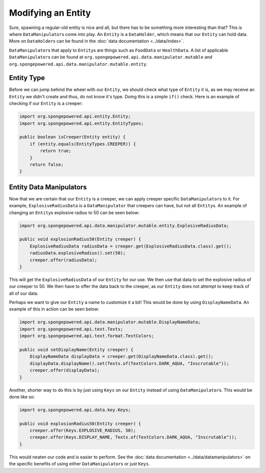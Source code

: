 ===================
Modifying an Entity
===================

Sure, spawning a regular-old entity is nice and all, but there has to be something more interesting than that? This is
where ``DataManipulator``\s come into play. An ``Entity`` is a ``DataHolder``, which means that our ``Entity`` can hold
data. More on ``DataHolder``\s can be found in the :doc:`data documentation <../data/index>`.

``DataManipulator``\s that apply to ``Entity``\s are things such as ``FoodData`` or ``HealthData``.
A list of applicable ``DataManipulator``\s can be found at ``org.spongepowered.api.data.manipulator.mutable`` and
``org.spongepowered.api.data.manipulator.mutable.entity``.

Entity Type
~~~~~~~~~~~

Before we can jump behind the wheel with our ``Entity``, we should check what type of ``Entity`` it is, as we may
receive an ``Entity`` we didn't create and thus, do not know it's type. Doing this is a simple ``if()`` check. Here is
an example of checking if our ``Entity`` is a creeper:

.. code-block:: java

    import org.spongepowered.api.entity.Entity;
    import org.spongepowered.api.entity.EntityTypes;
    
    public boolean isCreeper(Entity entity) {
        if (entity.equals(EntityTypes.CREEPER)) {
            return true;
        }
        return false;
    }

Entity Data Manipulators
~~~~~~~~~~~~~~~~~~~~~~~~

Now that we are certain that our ``Entity`` is a creeper, we can apply creeper specific ``DataManipulator``\s to it.
For example, ``ExplosiveRadiusData`` is a ``DataManipulator`` that creepers can have, but not all ``Entity``\s. An
example of changing an ``Entity``\s explosive radius to 50 can be seen below:

.. code-block:: java

    import org.spongepowered.api.data.manipulator.mutable.entity.ExplosiveRadiusData;
    
    public void explosionRadius50(Entity creeper) {
        ExplosiveRadiusData radiusData = creeper.get(ExplosiveRadiusData.class).get();
        radiusData.explosiveRadius().set(50);
        creeper.offer(radiusData);
    }
    
This will get the ``ExplosiveRadiusData`` of our ``Entity`` for our use. We then use that data to set the explosive
radius of our creeper to 50. We then have to offer the data back to the creeper, as our ``Entity`` does not attempt
to keep track of all of our data.

Perhaps we want to give our ``Entity`` a name to customize it a bit! This would be done by using ``DisplayNameData``.
An example of this in action can be seen below:

.. code-block:: java

    import org.spongepowered.api.data.manipulator.mutable.DisplayNameData;
    import org.spongepowered.api.text.Texts;
    import org.spongepowered.api.text.format.TextColors;
    
    public void setDisplayName(Entity creeper) {
        DisplayNameData displayData = creeper.get(DisplayNameData.class).get();
        displayData.displayName().set(Texts.of(TextColors.DARK_AQUA, "Inscrutable"));
        creeper.offer(displayData);
    }

Another, shorter way to do this is by just using ``Keys`` on our ``Entity`` instead of using ``DataManipulator``\s.
This would be done like so:

.. code-block:: java

    import org.spongepowered.api.data.key.Keys;
    
    public void explosionRadius50(Entity creeper) {
        creeper.offer(Keys.EXPLOSIVE_RADIUS, 50);
        creeper.offer(Keys.DISPLAY_NAME, Texts.of(TextColors.DARK_AQUA, "Inscrutable"));
    }

This would neaten our code and is easier to perform. See the :doc:`data documentation <../data/datamanipulators>` on
the specific benefits of using either ``DataManipulator``\s or just ``Keys``.
